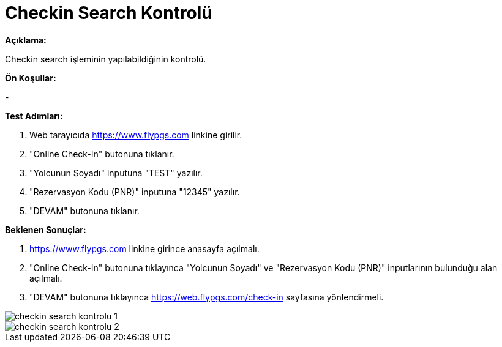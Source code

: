 :imagesdir: images

=  Checkin Search Kontrolü

**Açıklama:**

Checkin search işleminin yapılabildiğinin kontrolü.

**Ön Koşullar:**

- 

**Test Adımları:**

. Web tarayıcıda https://www.flypgs.com linkine girilir.
. "Online Check-In" butonuna tıklanır.
. "Yolcunun Soyadı" inputuna "TEST" yazılır.
. "Rezervasyon Kodu (PNR)" inputuna "12345" yazılır.
. "DEVAM" butonuna tıklanır.

**Beklenen Sonuçlar:**

. https://www.flypgs.com linkine girince anasayfa açılmalı.
. "Online Check-In" butonuna tıklayınca "Yolcunun Soyadı" ve "Rezervasyon Kodu (PNR)" inputlarının bulunduğu alan açılmalı.
. "DEVAM" butonuna tıklayınca https://web.flypgs.com/check-in sayfasına yönlendirmeli. 

image::checkin-search-kontrolu-1.png[]
image::checkin-search-kontrolu-2.png[]
